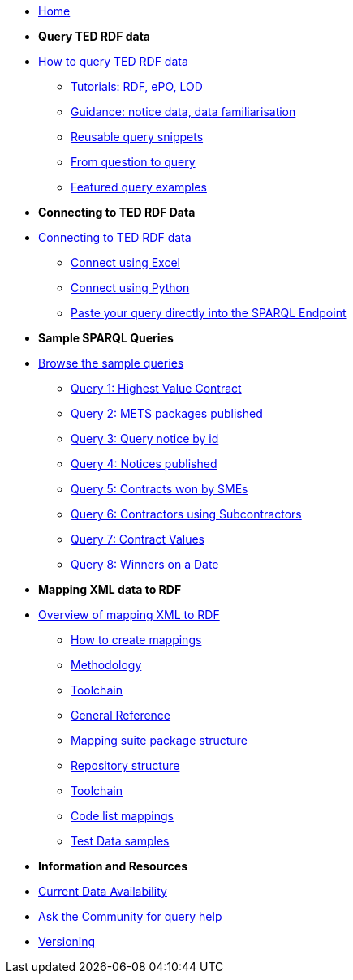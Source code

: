 
* xref:ODS::index.adoc[Home]

* [.separated]#**Query TED RDF data**#
* xref:querying:index.adoc[How to query TED RDF data]
** xref:querying:tutorials.adoc[Tutorials: RDF, ePO, LOD]
** xref:querying:guidance.adoc[Guidance: notice data, data familiarisation]
** xref:querying:snippets.adoc[Reusable query snippets]
** xref:querying:scenarios.adoc[From question to query]
** xref:samples:examples.adoc[Featured query examples]


* [.separated]#**Connecting to TED RDF Data**#
* xref:connecting:index.adoc[Connecting to TED RDF data]
** xref:connecting:excel.adoc[Connect using Excel]
** xref:connecting:python.adoc[Connect using Python]
** xref:connecting:sparql.adoc[Paste your query directly into the SPARQL Endpoint]

* [.separated]#**Sample SPARQL Queries**#
* xref:samples:index.adoc[Browse the sample queries]
** xref:samples:query1.adoc[Query 1: Highest Value Contract]
** xref:samples:query2.adoc[Query 2: METS packages published]
** xref:samples:query3.adoc[Query 3: Query notice by id]
** xref:samples:query4.adoc[Query 4: Notices published]
** xref:samples:query5.adoc[Query 5: Contracts won by SMEs]
** xref:samples:query6.adoc[Query 6: Contractors using Subcontractors]
** xref:samples:query7.adoc[Query 7: Contract Values]
** xref:samples:query8.adoc[Query 8: Winners on a Date]

////
* [.separated]#**Submit a query**#
* https://publications.europa.eu/webapi/rdf/sparql[Submit a query via the Cellar SPARQL EndPoint]
* xref:connecting:excel.adoc[Submit a query using Excel]
* xref:connecting:python.adoc[Submit a query using Python]
////


* [.separated]#**Mapping XML data to RDF**#
* xref:mapping:index.adoc[Overview of mapping XML to RDF]
** xref:mapping:mapping_how.adoc[How to create mappings]
** xref:mapping:methodology.adoc[Methodology]
** xref:mapping:toolchain.adoc[Toolchain]
** xref:mapping:genref.adoc[General Reference]
** xref:mapping:mapping-suite-structure.adoc[Mapping suite package structure]
** xref:mapping:repository-structure.adoc[Repository structure]
** xref:mapping:toolchain.adoc[Toolchain]
** xref:mapping:code-list-resources.adoc[Code list mappings]
** xref:mapping:preparing-test-data.adoc[Test Data samples]

* [.separated]#**Information and Resources**#
* xref:samples:data_availability.adoc[Current Data Availability]
* https://github.com/OP-TED/ted-rdf-docs[Ask the Community for query help]
* xref:mapping:versioning.adoc[Versioning]
